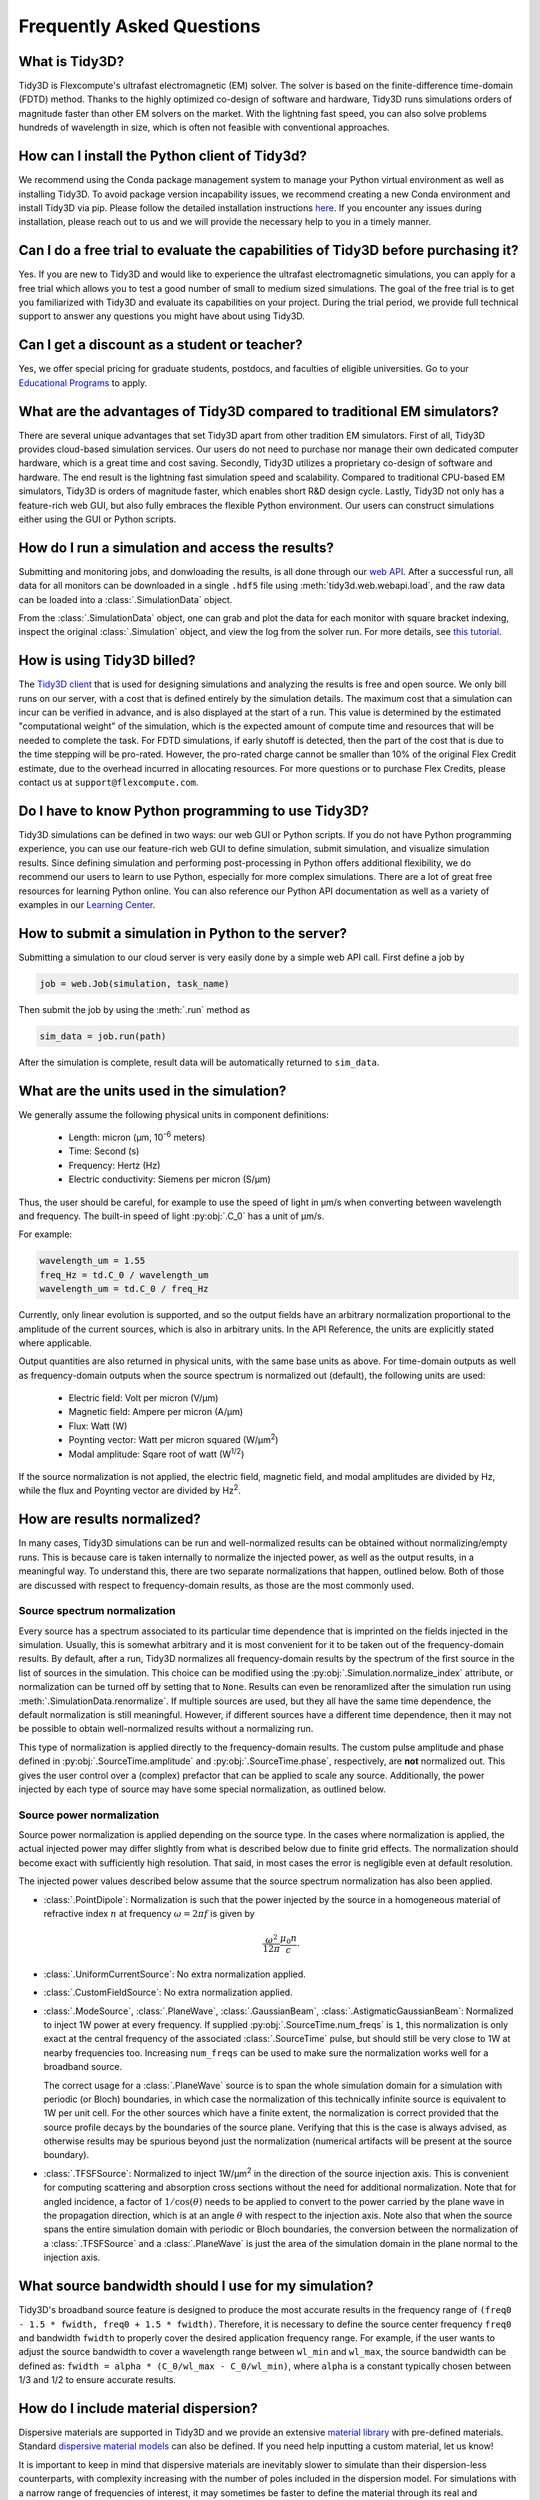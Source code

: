 Frequently Asked Questions
==========================

What is Tidy3D?
---------------

Tidy3D is Flexcompute's ultrafast electromagnetic (EM) solver. The solver is based on the finite-difference time-domain (FDTD) method. Thanks to the highly optimized co-design of software and hardware, Tidy3D runs simulations orders of magnitude faster than other EM solvers on the market. With the lightning fast speed, you can also solve problems hundreds of wavelength in size, which is often not feasible with conventional approaches.

How can I install the Python client of Tidy3d?
----------------------------------------------

We recommend using the Conda package management system to manage your Python virtual environment as well as installing Tidy3D. To avoid package version incapability issues, we recommend creating a new Conda environment and install Tidy3D via pip. Please follow the detailed installation instructions `here <https://docs.flexcompute.com/projects/tidy3d/en/stable/quickstart.html/>`_. If you encounter any issues during installation, please reach out to us and we will provide the necessary help to you in a timely manner.

Can I do a free trial to evaluate the capabilities of Tidy3D before purchasing it?
----------------------------------------------------------------------------------

Yes. If you are new to Tidy3D and would like to experience the ultrafast electromagnetic simulations, you can apply for a free trial which allows you to test a good number of small to medium sized simulations. The goal of the free trial is to get you familiarized with Tidy3D and evaluate its capabilities on your project. During the trial period, we provide full technical support to answer any questions you might have about using Tidy3D.

Can I get a discount as a student or teacher?
---------------------------------------------

Yes, we offer special pricing for graduate students, postdocs, and faculties of eligible universities. Go to your `Educational Programs <https://www.flexcompute.com/tidy3d/educational-programs/>`_ to apply.

What are the advantages of Tidy3D compared to traditional EM simulators?
------------------------------------------------------------------------

There are several unique advantages that set Tidy3D apart from other tradition EM simulators.
First of all, Tidy3D provides cloud-based simulation services. Our users do not need to purchase nor manage their own dedicated computer hardware, which is a great time and cost saving.
Secondly, Tidy3D utilizes a proprietary co-design of software and hardware. The end result is the lightning fast simulation speed and scalability. Compared to traditional CPU-based EM simulators, Tidy3D is orders of magnitude faster, which enables short R&D design cycle.
Lastly, Tidy3D not only has a feature-rich web GUI, but also fully embraces the flexible Python environment. Our users can construct simulations either using the GUI or Python scripts.

How do I run a simulation and access the results?
-------------------------------------------------

Submitting and monitoring jobs, and donwloading the results, is all done 
through our `web API <api.html#web-api/>`_. After a successful run, 
all data for all monitors can be downloaded in a single ``.hdf5`` file 
using :meth:`tidy3d.web.webapi.load`, and the
raw data can be loaded into a :class:`.SimulationData` object.

From the :class:`.SimulationData` object, one can grab and plot the data for each monitor with square bracket indexing, inspect the original :class:`.Simulation` object, and view the log from the solver run.  For more details, see `this tutorial <notebooks/VizSimulation.html/>`_.

How is using Tidy3D billed?
---------------------------

The `Tidy3D client <https://pypi.org/project/tidy3d/>`_ that is used for designing simulations and analyzing the results is free and open source. We only bill runs on our server, with a cost that is defined entirely by the simulation details. The maximum cost that a simulation can incur can be verified in advance, and is also displayed at the start of a run. This value is determined by the estimated "computational weight" of the simulation, which is the expected amount of compute time and resources that will be needed to complete the task. For FDTD simulations, if early shutoff is detected, then the part of the cost that is due to the time stepping will be pro-rated. However, the pro-rated charge cannot be smaller than 10% of the original Flex Credit estimate, due to the overhead incurred in allocating resources. 
For more questions or to purchase Flex Credits, please contact us at ``support@flexcompute.com``.

Do I have to know Python programming to use Tidy3D?
---------------------------------------------------

Tidy3D simulations can be defined in two ways: our web GUI or Python scripts. If you do not have Python programming 
experience, you can use our feature-rich web GUI to define simulation, submit simulation, and visualize simulation 
results.
Since defining simulation and performing post-processing in Python offers additional flexibility, we do 
recommend our users to learn to use Python, especially for more complex simulations. There are a lot of great free 
resources for learning Python online. You can also reference our Python API documentation as well as a variety of 
examples in our `Learning Center <https://www.flexcompute.com/tidy3d/learning-center/>`_.

How to submit a simulation in Python to the server?
---------------------------------------------------

Submitting a simulation to our cloud server is very easily done by a simple web API call. First define a job by

.. code-block:: python

  job = web.Job(simulation, task_name)

Then submit the job by using the :meth:`.run` method as

.. code-block:: python

  sim_data = job.run(path)

After the simulation is complete, result data will be automatically returned to ``sim_data``.

What are the units used in the simulation?
------------------------------------------

We generally assume the following physical units in component definitions:

 - Length: micron (μm, 10\ :sup:`-6` meters)
 - Time: Second (s)
 - Frequency: Hertz (Hz)
 - Electric conductivity: Siemens per micron (S/μm)

Thus, the user should be careful, for example to use the speed of light 
in μm/s when converting between wavelength and frequency. The built-in 
speed of light :py:obj:`.C_0` has a unit of μm/s. 

For example:

.. code-block:: python

    wavelength_um = 1.55
    freq_Hz = td.C_0 / wavelength_um
    wavelength_um = td.C_0 / freq_Hz

Currently, only linear evolution is supported, and so the output fields have an 
arbitrary normalization proportional to the amplitude of the current sources, 
which is also in arbitrary units. In the API Reference, the units are explicitly 
stated where applicable. 

Output quantities are also returned in physical units, with the same base units as above. For time-domain outputs
as well as frequency-domain outputs when the source spectrum is normalized out (default), the following units are
used:

 - Electric field: Volt per micron (V/μm)
 - Magnetic field: Ampere per micron (A/μm)
 - Flux: Watt (W)
 - Poynting vector: Watt per micron squared (W/μm\ :sup:`2`)
 - Modal amplitude: Sqare root of watt (W\ :sup:`1/2`)

If the source normalization is not applied, the electric field, magnetic field, and modal amplitudes are divided by
Hz, while the flux and Poynting vector are divided by Hz\ :sup:`2`.

How are results normalized?
---------------------------

In many cases, Tidy3D simulations can be run and well-normalized results can be obtained without normalizing/empty runs.
This is because care is taken internally to normalize the injected power, as well as the output results, in a
meaningful way. To understand this, there are two separate normalizations that happen, outlined below. Both of those are
discussed with respect to frequency-domain results, as those are the most commonly used.

Source spectrum normalization
^^^^^^^^^^^^^^^^^^^^^^^^^^^^^

Every source has a spectrum associated to its particular time dependence that is imprinted on the fields injected
in the simulation. Usually, this is somewhat arbitrary and it is most convenient for it to be taken out of the
frequency-domain results. By default, after a run, Tidy3D normalizes all frequency-domain results by the spectrum of the first source
in the list of sources in the simulation. This choice can be modified using the :py:obj:`.Simulation.normalize_index` attribute, or
normalization can be turned off by setting that to ``None``. Results can even be renoramlized after the simulation run using
:meth:`.SimulationData.renormalize`. If multiple sources are used, but they all have the same
time dependence, the default normalization is still meaningful. However, if different sources have a different time dependence,
then it may not be possible to obtain well-normalized results without a normalizing run.

This type of normalization is applied directly to the frequency-domain results. The custom pulse amplitude and phase defined in
:py:obj:`.SourceTime.amplitude` and :py:obj:`.SourceTime.phase`, respectively, are **not** normalized out. This gives the user control
over a (complex) prefactor that can be applied to scale any source.
Additionally, the power injected by each type of source may have some special normalization, as outlined below.

Source power normalization
^^^^^^^^^^^^^^^^^^^^^^^^^^

Source power normalization is applied depending on the source type. In the cases where normalization is applied,
the actual injected power may differ slightly from what is described below due to finite grid effects. The normalization
should become exact with sufficiently high resolution. That said, in most cases the error is negligible even at default resolution.

The injected power values described below assume that the source spectrum normalization has also been applied.

- :class:`.PointDipole`: Normalization is such that the power injected by the source in a homogeneous material of
  refractive index :math:`n` at frequency :math:`\omega = 2\pi f` is given by

  .. math::
      \frac{\omega^2}{12\pi}\frac{\mu_0 n}{c}.

- :class:`.UniformCurrentSource`: No extra normalization applied.
- :class:`.CustomFieldSource`: No extra normalization applied.
- :class:`.ModeSource`, :class:`.PlaneWave`, :class:`.GaussianBeam`, :class:`.AstigmaticGaussianBeam`:
  Normalized to inject 1W power at every frequency. If supplied :py:obj:`.SourceTime.num_freqs` is ``1``, this normalization is
  only exact at the central frequency of the associated :class:`.SourceTime` pulse, but should still be
  very close to 1W at nearby frequencies too. Increasing ``num_freqs`` can be used to make sure the normalization
  works well for a broadband source.

  The correct usage for a :class:`.PlaneWave` source is to span the whole simulation domain for a simulation with
  periodic (or Bloch) boundaries, in which
  case the normalization of this technically infinite source is equivalent to 1W per unit cell. For the other sources
  which have a finite extent, the normalization is correct provided that the source profile decays by the boundaries
  of the source plane. Verifying that this is the case is always advised, as otherwise results may be spurious
  beyond just the normalization (numerical artifacts will be present at the source boundary).
- :class:`.TFSFSource`: Normalized to inject 1W/μm\ :sup:`2` in the direction of the source injection axis. This is convenient
  for computing scattering and absorption cross sections without the need for additional normalization. Note that for angled incidence,
  a factor of :math:`1/\cos(\theta)` needs to be applied to convert to the power carried by the plane wave in the propagation direction,
  which is at an angle :math:`\theta` with respect to the injection axis. Note also that when the source spans the entire simulation
  domain with periodic or Bloch boundaries, the conversion between the normalization of a :class:`.TFSFSource` and a :class:`.PlaneWave`
  is just the area of the simulation domain in the plane normal to the injection axis.

What source bandwidth should I use for my simulation?
-----------------------------------------------------

Tidy3D's broadband source feature is designed to produce the most accurate results in the frequency 
range of ``(freq0 - 1.5 * fwidth, freq0 + 1.5 * fwidth)``. Therefore, it is necessary to define the source center 
frequency ``freq0`` and bandwidth ``fwidth`` to properly cover the desired application frequency range. For example, 
if the user wants to adjust the source bandwidth to cover a wavelength range between ``wl_min`` and ``wl_max``, 
the source bandwidth can be defined as: ``fwidth = alpha * (C_0/wl_max - C_0/wl_min)``, where ``alpha`` is a constant 
typically chosen between 1/3 and 1/2 to ensure accurate results.

How do I include material dispersion?
-------------------------------------

Dispersive materials are supported in Tidy3D and we provide an extensive 
`material library <api.html#material-library>`_ with pre-defined materials. 
Standard `dispersive material models <api.html#dispersive-mediums/>`_ can also be defined. 
If you need help inputting a custom material, let us know!

It is important to keep in mind that dispersive materials are inevitably slower to 
simulate than their dispersion-less counterparts, with complexity increasing with the 
number of poles included in the dispersion model. For simulations with a narrow range 
of frequencies of interest, it may sometimes be faster to define the material through 
its real and imaginary refractive index at the center frequency. This can be done by 
defining directly a value for the real part of the relative permittivity 
:math:`\mathrm{Re}(\epsilon_r)` and electric conductivity :math:`\sigma` of a :class:`.Medium`, 
or through a real part :math:`n` and imaginary part :math:`k`of the refractive index at a 
given frequency :math:`f`. The relationship between the two equivalent models is 

.. math::

    &\mathrm{Re}(\epsilon_r) = n^2 - k^2 

    &\mathrm{Im}(\epsilon_r) = 2nk

    &\sigma = 2 \pi f \epsilon_0 \mathrm{Im}(\epsilon_r)

In the case of (almost) lossless dielectrics, the dispersion could be negligible in a broad 
frequency window, but generally, it is importat to keep in mind that such a 
material definition is best suited for single-frequency results.

For lossless, weakly dispersive materials, the best way to incorporate the dispersion 
without doing complicated fits and without slowing the simulation down significantly is to 
provide the value of the refractive index dispersion :math:`\mathrm{d}n/\mathrm{d}\lambda` 
in :meth:`.Sellmeier.from_dispersion`. The value is assumed to be 
at the central frequency or wavelength (whichever is provided), and a one-pole model for the 
material is generated. These values are for example readily available from the 
`refractive index database <https://refractiveindex.info/>`_.

Can I import my own tabulated material data?
--------------------------------------------

Yes, users can import their own tabulated material data and fit it using one of Tidy3D's dispersion 
fitting tools. The :class:`.FastDispersionFitter` tool 
performs an optimization to find a medium defined as a dispersive PoleResidue model that minimizes the RMS error 
between the model results and the data. The user can provide data through one of the following methods:

- Numpy arrays directly by specifying ``wvl_um``, ``n_data``, and optionally ``k_data``.
- A data file with the :meth:`from_file` utility function. The data file has columns for wavelength (:math:`\mu`m), 
the real part of the refractive index (:math:`n`), and the imaginary part of the refractive index (:math:`k`). :math:`k` data is optional. 
Note: :meth:`from_file` uses ``np.loadtxt`` under the hood, so additional keyword arguments for parsing the file 
follow the same format as ``np.loadtxt``.
- URL link to a CSV/TXT file that contains wavelength (:math:`\mu`m), :math:`n`, and optionally :math:`k` data with the :meth:`from_url` utility 
function. URL can come from `refractiveindex <https://refractiveindex.info/>`_. 

We also have the :class:`.DispersionFitter` webservice which uses global optimization algorithms to find stable dispersion fits. 
This webservice may work if the :class:`.FastDispersionFitter` does not find an adequate fit. 
Note however that the :class:`.FastDispersionFitter` also produces stable material fits.
The :class:`.DispersionFitter` tool implements our proprietary stability criterion. 
The dispersion fitter webservice is setup using the :class:`.DispersionFitter` and :class:`.AdvancedFitterParam` classes, 
and run using :meth:`dispersion.web.run` to obtain stable material fits. This interface replaces the deprecated 
``StableDispersionFitter`` class.
This `notebook <https://docs.flexcompute.com/projects/tidy3d/en/stable/notebooks/Fitting.html/>`_ provides detailed 
instructions and examples of using both :class:`.DispersionFitter` 
and :class:`.FastDispersionFitter` to create 
customized materials based on refractive index tabulated data.

Why did my simulation finish early?
-----------------------------------

By default, Tidy3D checks periodically the total field intensity left in the simulation, and compares
that to the maximum total field intensity recorded at previous times. If it is found that the ratio
of these two values is smaller than 10\ :sup:`-5`, the simulation is terminated as the fields remaining
in the simulation are deemed negligible. The shutoff value can be controlled using the :py:obj:`.Simulation.shutoff`
parameter, or completely turned off by setting it to zero. In most cases, the default behavior ensures
that results are correct, while avoiding unnecessarily long run times. The Flex Unit cost of the simulation
is also proportionally scaled down when early termination is encountered.

Should I make sure that fields have fully decayed by the end of the simulation?
-------------------------------------------------------------------------------

Conversely to early termination, you may sometimes get a warning that the fields remaining in the simulation
at the end of the run have not decayed down to the pre-defined shutoff value. This should **usually** be avoided
(that is to say, :py:obj:`.Simulation.run_time` should be increased), but there are some cases in which it may
be inevitable. The important thing to understand is that in such simulations, frequency-domain results cannot
always be trusted. The frequency-domain response obtained in the FDTD simulation only accurately represents
the continuous-wave response of the system if the fields at the beginning and at the end of the time stepping are (very close to) zero.
That said, there could be non-negligible fields in the simulation yet the data recorded in a given monitor
can still be accurate, if the leftover fields will no longer be passing through the monitor volume. From the
point of view of that monitor, fields have already fully decayed. However, there is no way to automatically check this.
The accuracy of frequency-domain monitors when fields have not fully decayed is also discussed in one of our
`FDTD 101 videos <https://www.flexcompute.com/fdtd101/Lecture-3-Applying-FDTD-to-Photonic-Crystal-Slab-Simulation/>`_.

The main use case in which you may want to ignore this warning is when you have high-Q modes in your simulation that would require
an extremely long run time to decay. In that case, you can use the the :class:`.ResonanceFinder` plugin to analyze the modes,
as well as field monitors with apodization to capture the modal profiles. The only thing to note is that the normalization of
these modal profiles would be arbitrary, and would depend on the exact run time and apodization definition. An example of
such a use case is presented in our high-Q photonic crystal cavity `case study <notebooks/OptimizedL3.html/>`_.


Why can I not change Tidy3D instances after they are created?
-------------------------------------------------------------

You may notice in Tidy3D versions 1.5 and above that it is no longer possible to modify instances of Tidy3D components after they are created.
Making Tidy3D components immutable like this was an intentional design decision intended to make Tidy3D safer and more performant.

For example, Tidy3D contains several "validators" on input data.
If models are mutated, we can't always guarantee that the resulting instance will still satisfy our validations and the simulation may be invalid.

Furthermore, making the objects immutable allows us to cache the results of many expensive operations.
For example, we can now compute and store the simulation grid once, without needing to worry about the value becoming stale at a later time, which significantly speeds up plotting and other operations.

If you have a Tidy3D component that you want to recreate with a new set of parameters, instead of ``obj.param1 = param1_new``, you can call ``obj_new = obj.copy(update=dict(param1=param1_new))``.
Note that you may also pass more key value pairs to the dictionary in ``update``.
Also, note you can use a convenience method ``obj_new = obj.updated_copy(param1=param1_new)``, which is just a shortcut to the ``obj.copy()`` call above.


What do I need to know about the numerical grid?
------------------------------------------------

Tidy3D tries to provide an illusion of continuity as much as possible, but at the level of the solver a finite numerical grid is used, which
can have some implications that advanced users may want to be aware of.


.. image:: img/yee_grid.png
  :width: 600
  :alt: Field components on the Yee grid

The FDTD method for electromagnetic simulations uses what's called the Yee grid, in which every field component is defined at a different spatial location, as illustrated in the figure, as well as in our FDTD video tutorial `FDTD 101 videos <https://www.flexcompute.com/fdtd101/Lecture-1-Introduction-to-FDTD-Simulation/>`_. On the left, we show one cell of the full 3D Yee grid, and where the various ``E`` and ``H`` field components live. On the right, we show a cross-section in the xy plane, and the locations of the ``Ez`` and ``Hz`` field components in that plane (note that these field components are not in the same cross-section along ``z`` but rather also offset by half a cell size). This illustrates a duality between the grids on which ``E`` and ``H`` fields live, which is related to the duality between the fields themselves. There is a primal grid, shown with solid lines, and a dual grid, shown with dashed lines, with the ``Ez`` and ``Hz`` fields living at the primal/dual vertices in the ``xy``-palne, respectively. In some literature on the FDTD method, the primal and dual grids may even be switched as the definitions are interchangeable. In Tidy3D, the primal grid is as defined by the solid lines in the Figure.

When computing results that involve multiple field components, like Poynting vector, flux, or total field intensity, it is important to use fields that are defined at the
same locations, for best numerical accuracy. The field components thus need to be interpolated, or colocated, to some common coordinates. All this is already done under the
hood when using Tidy3D in-built methods to compute such quantities. When using field data directly, Tidy3D provides several conveniences to handle this. Firstly, field monitors have a ``colocate`` option, set to ``True`` by default, which will automatically return the field data interpolated to the primal grid vertices. The data is then ready to be used directly for computing quantities derived from any combination of the field components. The ``colocate`` option can be turned off by advanced users, in which case each field component will have different coordinates as defined by the Yee grid. In some cases, this can lead to more accurate results, as discussed for example in the `custom source example <notebooks/CustomFieldSource.html/>`_. In that example, when using data generated by one simulation as a source in another, it is best to use the fields as recorded on the Yee grid.

Regardless of whether the ``colocate`` option is on or off for a given monitor, the data can also be easily colocated after the solver run. In principle, if colocating to locations other than the primal grid in post-processing, it is more accurate to set ``colocate=False`` in the monitor to avoid double interpolation (first to the primal grid in the solver, then to new locations). Regardless, the following methods work for both Yee grid data and data that has already been previously colocated:

- ``data_at_boundaries = sim_data.at_boundaries(monitor_name)`` to colocate all fields of a monitor to the Yee grid cell boundaries (i.e. the primal grid vertexes).
- ``data_at_centers = sim_data.at_centers(monitor_name)`` to colocate all fields of a monitor to the Yee grid cell centers (i.e. the dual grid vertexes).
- ``data_at_coords = sim_data[monitor_name].colocate(x=x_points, y=y_points, z=z_points)`` to colocate all fields to a custom set of coordinates. Any or all of ``x``, ``y``, and ``z`` can be supplied; if some are not, the original data coordinates are kept along that dimension.

How fine of a grid or mesh does my simulation need? How to choose grid spec?
----------------------------------------------------------------------------

The FDTD and other similar numerical methods will always give approximate results for a set of finite-difference equations. 
The accuracy of Maxwell's equations solution for any geometry can be arbitrarily increased by using smaller 
and smaller values of the space and time increments. This strategy often involves increased simulation time and memory, 
so it is essential to consider, for your application, what is the desired accuracy in results so that you can run 
your simulations as quickly as possible. As a gold rule of thumb, ten grid points per wavelength in the highest refractive 
index medium should be a good starting value for the grid resolution. However, other application specificities must be 
considered when defining the appropriate simulation mesh, such as very thin geometries or large electric field gradients, 
as usually occurs, for example, in the presence of resonances, highly confined fields, or at metal-dielectric interfaces.

Tidy3D has many features to give the user a simple and flexible way to build the simulation mesh. 
The :class:`.GridSpec` object enables the user to chose between 
an :class:`.AutoGrid`, a :class:`.UniformGrid`, or a :class:`.CustomGrid`, at each of the simulation 
``x``-, ``y``-, ``z``-direction. An example code snippet is shown below:

.. code-block:: python

  uniform = td.UniformGrid(dl=0.1)
  custom = td.CustomGrid(dl=[0.2, 0.2, 0.1, 0.1, 0.1, 0.2, 0.2])
  auto = td.AutoGrid(min_steps_per_wvl=12)
  grid_spec = td.GridSpec(grid_x=uniform, grid_y=custom, grid_z=auto, wavelength=1.5)

More examples of setting up the simulation mesh are available on this `notebook <https://www.flexcompute.com/tidy3d/examples/notebooks/AutoGrid/>`_.

In general, a good strategy is to start with the default object :class:`.AutoGrid` to discretize the whole 
simulation domain and fine-tune the mesh by increasing the grid resolution at directions or regions containing 
smallest geometric features or high field gradients or even relaxing the discretization along directions 
of invariant geometry, e.g., the propagation direction of channel waveguides. The definition of an override 
structure is an efficient way to improve simulation accuracy while keeping small the run time.

How to use the automatic nonuniform meshing? What steps per wavelength will be sufficient?
------------------------------------------------------------------------------------------

By default, Tidy3D configures the :class:`.GridSpec` object to having :class:`.AutoGrid`, which is an advanced meshing 
algorithm to automatically define a nonuniform grid, in all the three domain direction. The resolution of this grid 
is specified using the desired minimum steps per wavelength in each material (``min_steps_per_wvl = 10 by default``). 
This specification, therefore, requires a target wavelength, which can be either provided directly to :class:`.GridSpec` 
or inferred from any sources present in the simulation. Detailed examples on how to set up :class:`.AutoGrid` are 
present on this `notebook <https://www.flexcompute.com/tidy3d/examples/notebooks/AutoGrid/>`_.

As a gold rule of thumb, the default value of 10 grid points per wavelength should be a good starting 
value for :py:obj:`min_steps_per_wvl`. However, other application-specific features must be considered when defining 
the appropriate simulation mesh, such as very thin geometries or large electric field gradients, as can usually occur, 
for example, in the presence of resonances, highly confined fields, or at metal-dielectric interfaces. Additional control 
over the mesh is obtained by the :py:obj:`dl_min` parameter, which imposes a lower bound of the grid size regardless of 
the structures present in the simulation, including override structures with :py:obj:`enforced=True`. This is, however, 
a soft bound, meaning that the actual minimal grid size might be slightly smaller. Finally, the :py:obj:`max_scale` sets 
the maximum ratio between two consecutive grid steps. Different grid configurations can be chosen for each direction, 
as illustrated bellow:

.. code-block:: python

  grid_spec = td.GridSpec(
    grid_x=td.AutoGrid(min_steps_per_wvl=20, dl_min=0.01),
    grid_y=td.AutoGrid(min_steps_per_wvl=15),
    grid_z=td.AutoGrid(min_steps_per_wvl=10, max_scale=1.6),
    wavelength=1.0,
  )

How to run a 2D simulation in Tidy3D?
-------------------------------------

To run 2D simulations in Tidy3D, set the simulation size in one dimension 
to 0 (``td.Simulation(size=[size_x, size_y, 0])``). Additionally, specify a :class:`.Periodic` boundary 
condition in that direction. For an example of running a 2D simulation in Tidy3D, see this 2D ring resonator `notebook <https://www.flexcompute.com/tidy3d/examples/notebooks/RingResonator/>`_.

Can I have structures larger than the simulation domain?
--------------------------------------------------------

Structures can indeed be larger than the simulation domain in Tidy3D. In such cases, Tidy3D will automatically 
truncate the geometry that goes beyond the domain boundaries. For best results, structures that intersect with 
absorbing boundaries or simulation edges should extend all the way through. In many such cases, an "infinite" 
size ``td.inf`` can be used to define the size along that dimension.

Why is a simulation diverging?
------------------------------

Sometimes, a simulation is numerically unstable and can result in divergence. All known cases where
this may happen are related to PML boundaries and/or dispersive media. Below is a checklist of things
to consider.

- For dispersive materials with :math:`\varepsilon_{\infty} < 1`, decrease the value of the Courant stability factor to
  below :math:`\sqrt{\varepsilon_{\infty}}`.
- Move PML boundaries further away from structure interfaces inside the simulation domain, or from sources that may be injecting
  evanescent waves, like :class:`.PointDipole`, :class:`.UniformCurrentSource`, or :class:`.CustomFieldSource`.
- Make sure structures are translationally invariant into the PML, or if not possible, use :class:`.Absorber` boundaries.
- Remove dispersive materials extending into the PML, or if not possible, use :class:`.Absorber` boundaries.
- If using our fitter to fit your own material data, use the server side :class:`.plugins.dispersion.DispersionFitter` plugin if results from :class:`.plugins.dispersion.FastDispersionFitter` are not satisfactory.
- If none of the above work, try using :class:`.StablePML` or :class:`.Absorber` boundaries anyway
  (note: these may introduce more reflections than in usual simulations with regular PML).

How to troubleshoot a diverged FDTD simulation
----------------------------------------------

Tidy3D uses the Finite-Difference Time-Domain (FDTD) method, which is a popular technique for rigorously solving 
Maxwell's equations. However, like all numerical methods, it can sometimes diverge if not properly set up. An FDTD 
simulation can diverge due to various reasons. In this article, we discuss common FDTD setting issues that could 
potentially lead to simulation divergence. If your simulation diverged, please follow this article and perform 
thorough troubleshooting, which will likely resolve the issue and ensure that your next FDTD run is stable.

Structures Inserted into PML at an Angle
^^^^^^^^^^^^^^^^^^^^^^^^^^^^^^^^^^^^^^^^

Perfectly matched layer (PML) is the most commonly used boundary condition in FDTD simulations to truncate a simulation 
domain and absorb outgoing radiation. However, many divergence issues are associated with the use of PML. One of the 
most common causes of a diverged simulation is structures inserted into PML at an angle. This is particularly common 
in simulations with photonic waveguides, where PML intersects a waveguide bend or a waveguide taper. To ensure 
numerical stability, you need to make sure that structures are translationally invariant into the PML.

.. image:: img/diverged-fdtd-simulation.png
  :width: 600
  :alt: Structures at PML

It is not always practically possible to have structures translationally invariant into PML. For example, in a 
waveguide-to-ring coupling simulation, part of the ring will have to intersect PML. In this case, using Tidy3D's 
adiabatic absorber boundary condition instead of PML is a good remedy. The absorber functions similarly to PML such 
that it absorbs the outgoing radiation to mimic the infinite space. However, the absorber has a slightly higher 
reflection and requires a bit more computation than PML but it is numerically much more stable. For the demonstration, 
please refer to the waveguide-to-ring coupling tutorial.

In principle, you can manually extend the bent waveguide or ring into PML in a translational invariant way. This 
could be effective in preventing divergence but the artificial kink will inevitably lead to undesired reflection. In 
general, we recommend using the absorber boundary rather than this approach.

Dispersive Material into PML
^^^^^^^^^^^^^^^^^^^^^^^^^^^^

Incorporating a dispersive material into PML can also cause simulation divergence in certain scenarios. If your 
simulation lacks any structures inserted into PML at an angle but includes dispersive material in PML, it is advisable 
to substitute nondispersive material for the dispersive material. Alternatively, if dispersion is necessary, switching 
PML to absorber can effectively address the issue.

Evanescent Field Leaks into PML
^^^^^^^^^^^^^^^^^^^^^^^^^^^^^^^

PML can effectively absorb outgoing radiation with minimum reflection as if the radiation just propagates into the 
free space. However, it's important to keep in mind that PML only absorbs propagating fields. For evanescent fields, 
PML can act as an amplification medium and cause a simulation to diverge. In Tidy3D, a warning will appear if the 
distance between a structure is smaller than half of a wavelength to prevent evanescent fields from leaking 
into PML. In most cases, the evanescent field will naturally die off within half a wavelength, but in some instances, 
a larger distance may be required. One example is when using periodic or Bloch boundary conditions in two dimensions 
and PML in the last dimension only. In such simulations, there could be quasi-guided modes in the periodic directions 
which have very long evanescent tails in the PML direction. If a simulation diverges and you suspect that evanescent 
fields may be leaking into PML, simply increase the simulation domain size to avoid this issue.

.. image:: img/diverged-fdtd-simulation1.png
  :width: 600
  :alt: Distance from PML

Additionally, sources like :class:`.PointDipole`, :class:`.UniformCurrentSource`, or :class:`.CustomFieldSource` can inject evanescent fields, 
so it's important to leave enough space between them and PML.

Gain Medium from Fitting
^^^^^^^^^^^^^^^^^^^^^^^^

When defining a dispersive material using an external fitter or Tidy3D's regular fitter, it is crucial to ensure 
that the fit is passive. Although the material may appear passive within the simulation frequency range, the 
fitting process could result in a gain medium outside of the frequency range, leading to simulation divergence. To 
avoid this, Tidy3D offers a stable dispersive fitter that enforces passive fitting across all frequencies. It is 
highly recommended to use this fitter for dispersive medium fitting.

Courant Factor is Too Large
^^^^^^^^^^^^^^^^^^^^^^^^^^^

When conducting FDTD simulations, it's important to satisfy the Courant factor condition. This condition, also 
known as the Courant number or Courant-Friedrichs-Lewy (CFL) condition, is a numerical requirement that relates 
the time step (:math:`\Delta t`) to the spatial step (:math:`\Delta x`), and sometimes to the wave propagation speed (:math:`c`) in the system. The 
Courant factor can be determined by the formula: :math:`C = c \times \Delta t / \Delta x`. To ensure the stability of 
the numerical solution, the Courant factor must be equal to or less than 1, according to the CFL 
condition: :math:`C \le 1`. By satisfying this condition, the simulation can accurately capture the wave propagation 
in the system, as information cannot travel further than one spatial step in one time step. Violating the CFL 
condition can cause the simulation to diverge and become unstable. Therefore, it's crucial to choose appropriate 
time and spatial step sizes for any FDTD simulation.

Tidy3D uses a default Courant factor of 0.99. When a dispersive material with :math:`\varepsilon_{\infty} < 1` is used, the Courant factor 
will be automatically adjusted to be smaller than :math:`\sqrt{\varepsilon_{\infty}}` to ensure stability. If your simulation still 
diverges despite addressing any other issues discussed above, reducing the Courant factor may help.

Additional Notes on Absorber
^^^^^^^^^^^^^^^^^^^^^^^^^^^^

As discussed above, using absorber boundary is often a good remedy to resolve divergence issues related to PML. The 
adiabatic absorber is a multilayer system with gradually increasing conductivity. As briefly discussed above, the 
absorber usually has a larger undesired reflection compared to PML. In practice, this small difference rarely matters, 
but is important to understand for simulations that require high accuracy. There are two possible sources for the 
reflection from absorbers. The first, and more common one, is that the ramping up of the conductivity is not 
sufficiently slow, which can be remedied by increasing the number of absorber layers (40 by default). The second one 
is that the absorption is not high enough, such that the light reaches the PEC boundary at the end of the Absorber, 
travels back through it, and is still not fully attenuated before re-entering the simulation region. If this is the 
case, increasing the maximum conductivity (see the API reference) can help. In both cases, changing the order of the 
scaling of the conductivity (sigma_order) can also have an effect, but this is a more advanced setting that we 
typically do not recommend modifying.

Contact Tidy3D Support
^^^^^^^^^^^^^^^^^^^^^^

If the solutions provided in this article did not resolve your simulation issues, please 
contact `Tidy3D Support <https://www.flexcompute.com/tidy3d/technical-support/>`_. Our experienced support engineers 
will assist you in resolving the problems with your simulation settings.